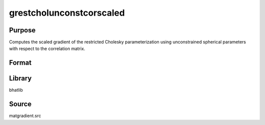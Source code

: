 grestcholunconstcorscaled
==============================================
Purpose
----------------
Computes the scaled gradient of the restricted Cholesky parameterization using unconstrained spherical parameters with respect to the correlation matrix.

Format
----------------
.. function:: { sdoubstar_out, grad_out } = grestcholunconstcorscaled(capomega, capomegaindx, scal)

    :param capomega: Correlation matrix.
    :type capomega: KxK matrix

    :param capomegaindx: Index vector for CAPOMEGA.
    :type capomegaindx: vector

    :param scal: Scaling factor.
    :type scal: scalar

    :return sdoubstar_out: Scaled restricted unconstrained parameter vector.
    :rtype sdoubstar_out: vector

    :return grad_out: Gradient matrix.
    :rtype grad_out: matrix

Library
-------
bhatlib

Source
------
matgradient.src